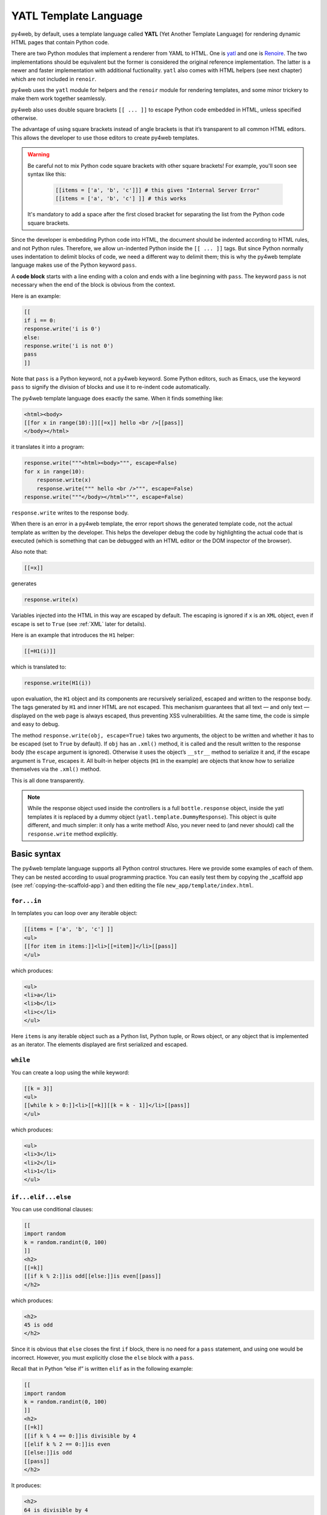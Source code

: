 ======================
YATL Template Language
======================

py4web, by default, uses a template language called **YATL** (Yet Another Template Language) for rendering dynamic HTML pages that contain Python code.

There are two Python modules that implement a renderer from YAML to HTML. One is `yatl <https://pypi.org/project/yatl/>`__ and one is `Renoire <https://pypi.org/project/renoir/>`__. The two implementations should be equivalent but the former is considered the original reference implementation. The latter is a newer and faster implementation with additional fuctionality. ``yatl`` also comes with HTML helpers (see next chapter) which are not included in ``renoir``.

py4web uses the ``yatl`` module for helpers and the ``renoir`` module for rendering templates, and some minor trickery to make them work together seamlessly.

py4web also uses double square brackets ``[[ ... ]]`` to escape Python code embedded in HTML, unless specified otherwise.

The advantage of using square brackets instead of angle brackets is that
it’s transparent to all common HTML editors. This allows the developer
to use those editors to create py4web templates.

.. warning::
    Be careful not to mix Python code square brackets with other square brackets!
    For example, you'll soon see syntax like this:
    
      .. code:: html

         [[items = ['a', 'b', 'c']]] # this gives "Internal Server Error"
         [[items = ['a', 'b', 'c'] ]] # this works
    
    
    It's mandatory to add a space after the first closed bracket for
    separating the list from the Python code square brackets.
    
Since the developer is embedding Python code into HTML, the document
should be indented according to HTML rules, and not Python rules.
Therefore, we allow un-indented Python inside the ``[[ ... ]]`` tags.
But since Python normally uses indentation to delimit blocks of code, we
need a different way to delimit them; this is why the py4web template
language makes use of the Python keyword ``pass``.

A **code block** starts with a line ending with a colon and ends with a
line beginning with ``pass``. The keyword ``pass`` is not necessary
when the end of the block is obvious from the context.

Here is an example:

.. code:: html

   [[
   if i == 0:
   response.write('i is 0')
   else:
   response.write('i is not 0')
   pass
   ]]

Note that ``pass`` is a Python keyword, not a py4web keyword. Some
Python editors, such as Emacs, use the keyword ``pass`` to signify the
division of blocks and use it to re-indent code automatically.

The py4web template language does exactly the same. When it finds
something like:

.. code:: html

   <html><body>
   [[for x in range(10):]][[=x]] hello <br />[[pass]]
   </body></html>

it translates it into a program:

.. code:: html

   response.write("""<html><body>""", escape=False)
   for x in range(10):
       response.write(x)
       response.write(""" hello <br />""", escape=False)
   response.write("""</body></html>""", escape=False)

``response.write`` writes to the response body.

When there is an error in a py4web template, the error report shows the
generated template code, not the actual template as written by the developer.
This helps the developer debug the code by highlighting the actual code
that is executed (which is something that can be debugged with an HTML
editor or the DOM inspector of the browser).

Also note that:

.. code:: html

   [[=x]]

generates

.. code:: python

   response.write(x)

Variables injected into the HTML in this way are escaped by default. The
escaping is ignored if ``x`` is an ``XML`` object, even if escape is set
to ``True`` (see :ref:`XML` later for details).

Here is an example that introduces the ``H1`` helper:

.. code:: html

   [[=H1(i)]]

which is translated to:

.. code:: python

   response.write(H1(i))

upon evaluation, the ``H1`` object and its components are recursively
serialized, escaped and written to the response body. The tags generated
by ``H1`` and inner HTML are not escaped. This mechanism guarantees that
all text — and only text — displayed on the web page is always escaped,
thus preventing XSS vulnerabilities. At the same time, the code is
simple and easy to debug.

The method ``response.write(obj, escape=True)`` takes two arguments, the
object to be written and whether it has to be escaped (set to ``True``
by default). If ``obj`` has an ``.xml()`` method, it is called and the
result written to the response body (the ``escape`` argument is
ignored). Otherwise it uses the object’s ``__str__`` method to serialize
it and, if the escape argument is ``True``, escapes it. All built-in
helper objects (``H1`` in the example) are objects that know how to
serialize themselves via the ``.xml()`` method.

This is all done transparently.


.. Note::
   While the response object used inside the controllers is a
   full ``bottle.response`` object, inside the yatl templates it is 
   replaced by a dummy object (``yatl.template.DummyResponse``). 
   This object is quite different, and much simpler: it only has a write method!
   Also, you never need to (and never should) call the ``response.write``
   method explicitly.
   

Basic syntax
------------

The py4web template language supports all Python control structures.
Here we provide some examples of each of them. They can be nested
according to usual programming practice.
You can easily test them by copying the _scaffold app (see
:ref:`copying-the-scaffold-app`) and then editing the file
``new_app/template/index.html``.

``for...in``
~~~~~~~~~~~~

In templates you can loop over any iterable object:

.. code:: html

   [[items = ['a', 'b', 'c'] ]]
   <ul>
   [[for item in items:]]<li>[[=item]]</li>[[pass]]
   </ul>

which produces:

.. code:: html

   <ul>
   <li>a</li>
   <li>b</li>
   <li>c</li>
   </ul>

Here ``items`` is any iterable object such as a Python list, Python
tuple, or Rows object, or any object that is implemented as an iterator.
The elements displayed are first serialized and escaped.

``while``
~~~~~~~~~

You can create a loop using the while keyword:

.. code:: html

   [[k = 3]]
   <ul>
   [[while k > 0:]]<li>[[=k]][[k = k - 1]]</li>[[pass]]
   </ul>

which produces:

.. code:: html

   <ul>
   <li>3</li>
   <li>2</li>
   <li>1</li>
   </ul>

``if...elif...else``
~~~~~~~~~~~~~~~~~~~~

You can use conditional clauses:

.. code:: html

   [[
   import random
   k = random.randint(0, 100)
   ]]
   <h2>
   [[=k]]
   [[if k % 2:]]is odd[[else:]]is even[[pass]]
   </h2>

which produces:

.. code:: html

   <h2>
   45 is odd
   </h2>

Since it is obvious that ``else`` closes the first ``if`` block, there
is no need for a ``pass`` statement, and using one would be incorrect.
However, you must explicitly close the ``else`` block with a ``pass``.

Recall that in Python “else if” is written ``elif`` as in the following
example:

.. code:: html

   [[
   import random
   k = random.randint(0, 100)
   ]]
   <h2>
   [[=k]]
   [[if k % 4 == 0:]]is divisible by 4
   [[elif k % 2 == 0:]]is even
   [[else:]]is odd
   [[pass]]
   </h2>

It produces:

.. code:: html

   <h2>
   64 is divisible by 4
   </h2>

``try...except...else...finally``
~~~~~~~~~~~~~~~~~~~~~~~~~~~~~~~~~

It is also possible to use ``try...except`` statements in templates with one
caveat. Consider the following example:

.. code:: html

   [[try:]]
   Hello [[= 1 / 0]]
   [[except:]]
   division by zero
   [[else:]]
   no division by zero
   [[finally:]]
   <br />
   [[pass]]

It will produce the following output:

.. code:: html

   Hello division by zero
   <br />

This example illustrates that all output generated before an exception
occurs is rendered (including output that preceded the exception) inside
the try block. “Hello” is written because it precedes the exception.

``def...return``
~~~~~~~~~~~~~~~~

The py4web template language allows the developer to define and
implement functions that can return any Python object or a text/html
string. Here we consider two examples:

.. code:: html

   [[def itemize1(link): return LI(A(link, _href="http://" + link))]]
   <ul>
   [[=itemize1('www.google.com')]]
   </ul>

produces the following output:

.. code:: html

   <ul>
   <li><a href="http://www.google.com">www.google.com</a></li>
   </ul>

The function ``itemize1`` returns a helper object that is inserted at
the location where the function is called.

Consider now the following code:

.. code:: html

   [[def itemize2(link):]]
   <li><a href="http://[[=link]]">[[=link]]</a></li>
   [[return]]
   <ul>
   [[itemize2('www.google.com')]]
   </ul>

It produces exactly the same output as above. In this case, the function
``itemize2`` represents a piece of HTML that is going to replace the
py4web tag where the function is called. Notice that there is no ‘=’ in
front of the call to ``itemize2``, since the function does not return
the text, but it writes it directly into the response.

There is one caveat: functions defined inside a template must terminate with
a ``return`` statement, or the automatic indentation will fail.

Information workflow
--------------------

For dynamically modifying the workflow of the information there are custom commands available: 
``extend``, ``include``, ``block`` and ``super``. Note that they are special template
directives, not Python commands.

In addition, you can use normal Python functions inside templates.


``extend`` and ``include``
~~~~~~~~~~~~~~~~~~~~~~~~~~

Templates can extend and include other templates in a tree-like structure.

For example, we can think of a template “index.html” that extends
“layout.html” and includes “body.html”. At the same time, “layout.html”
may include “header.html” and “footer.html”.

The root of the tree is what we call a **layout template**. Just like any other
HTML template file, you can edit it from the command line or using the py4web Dashboard.
The file name “layout.html” is just a convention.

Here is a minimalist page that extends the “layout.html” template and
includes the “page.html” template:

.. code:: html

   <!--minimalist_page.html-->
   [[extend 'layout.html']]
   <h1>Hello World</h1>
   [[include 'page.html']]

The extended layout file must contain an ``[[include]]`` directive,
something like:

.. code:: html

   <!--layout.html-->
   <html>
     <head>
       <title>Page Title</title>
     </head>
     <body>
       [[include]]
     </body>
   </html>

When the template is called, the extended (layout) template is loaded, and the
calling template replaces the ``[[include]]`` directive inside the layout.
If you don't write the ``[[include]]`` directive inside the layout, then it will
be included at the beginning of the file. Also, if you use multiple ``[[extend]]`` 
directives only the last one will be processed.
Processing continues recursively until all ``extend`` and ``include``
directives have been processed. The resulting template is then
translated into Python code. 

Note, when an application is bytecode
compiled, it is this Python code that is compiled, not the original template
files themselves. So, the bytecode compiled version of a given template is a
single .pyc file that includes the Python code not just for the original
template file, but for its entire tree of extended and included templates.

Any content or code that **precedes** the ``[[extend ...]]`` directive will
be inserted (and therefore executed) before the beginning of the
extended template's content/code. Although this is not typically used to
insert actual HTML content before the extended template's content, it can be
useful as a means to define variables or functions that you want to make
available to the extended template. For example, consider a template
“index.html”:

.. code:: html

   <!--index.html-->
   [[sidebar_enabled=True]]
   [[extend 'layout.html']]
   <h1>Home Page</h1>

and an excerpt from “layout.html”:

.. code:: html

   <!--layout.html-->
   [[include]]
   [[if sidebar_enabled:]]
       <div id="sidebar">
           Sidebar Content
       </div>
   [[pass]]

Because the ``sidebar_enabled`` assignment in “index.html” comes before
the ``extend``, that line gets inserted before the beginning of
“layout.html”, making ``sidebar_enabled`` available anywhere within the
“layout.html” code.

It is also worth pointing out that the variables returned by the
controller function are available not only in the function’s main template,
but in all of its extended and included templates as well.

Extending using variables
~~~~~~~~~~~~~~~~~~~~~~~~~

The argument of an ``extend`` or ``include`` (i.e., the extended or
included template name) can be a Python variable (though not a Python
expression). However, this imposes a limitation – templates that use
variables in ``extend`` or ``include`` statements cannot be bytecode
compiled. As noted above, bytecode-compiled templates include the entire
tree of extended and included templates, so the specific extended and
included templates must be known at compile time, which is not possible if
the template names are variables (whose values are not determined until run
time). Because bytecode compiling templates can provide a significant speed
boost, using variables in ``extend`` and ``include`` should generally be
avoided if possible.

In some cases, an alternative to using a variable in an ``include`` is
simply to place regular ``[[include ...]]`` directives inside an
``if...else`` block.

.. code:: html

   [[if some_condition:]]
      [[include 'this_template.html']]
   [[else:]]
      [[include 'that_template.html']]
   [[pass]]

The above code does not present any problem for bytecode compilation
because no variables are involved. Note, however, that the bytecode
compiled template will actually include the Python code for both
“this_template.html” and “that_template.html”, though only the code for one of
those templates will be executed, depending on the value of
``some_condition``.

Keep in mind, this only works for ``include`` – you cannot place
``[[extend ...]]`` directives inside ``if...else`` blocks.

Layouts are used to encapsulate page commonality (headers, footers,
menus), and though they are not mandatory, they will make your
application easier to write and maintain. 

Template Functions
~~~~~~~~~~~~~~~~~~

Consider this “layout.html”:

.. code:: html

   <!--layout.html-->
   <html>
     <body>
       [[include]]
       <div class="sidebar">
         [[if 'mysidebar' in globals():]][[mysidebar()]][[else:]]
           my default sidebar
         [[pass]]
       </div>
     </body>
   </html>

and this extending template

.. code:: html

   [[def mysidebar():]]
      my new sidebar!!!
   [[return]]
   [[extend 'layout.html']]
      Hello World!!!

Notice the function is defined before the ``[[extend...]]`` statement –
this results in the function being created before the “layout.html” code
is executed, so the function can be called anywhere within
“layout.html”, even before the ``[[include]]``. Also notice the function
is included in the extended template without the ``=`` prefix.

The code generates the following output:

.. code:: html

   <html>
     <body>
       Hello World!!!
       <div class="sidebar">
         my new sidebar!!!
       </div>
     </body>
   </html>

Notice that the function is defined in HTML (although it could also
contain Python code) so that ``response.write`` is used to write its
content (the function does not return the content). This is why the
layout calls the template function using ``[[mysidebar()]]`` rather than
``[[=mysidebar()]]``. Functions defined in this way can take arguments.

``block`` and ``super`` 
~~~~~~~~~~~~~~~~~~~~~~~

The main way to make a template more modular is by using
``[[block ...]]``\ s and this mechanism is an alternative to the
mechanism discussed in the previous section.

To understand how this works, consider apps based on the scaffolding app
welcome, which has a template layout.html. This template is extended by the template
``default/index.html`` via ``[[extend 'layout.html']]``. The contents of
layout.html predefine certain blocks with certain default content, and
these are therefore included into default/index.html.

You can override these default content blocks by enclosing your new
content inside the same block name. The location of the block in the
layout.html is not changed, but the contents is.

Here is a simplified version. Imagine this is “layout.html”:

.. code:: html

   <html>
     <body>
       [[include]]
       <div class="sidebar">
         [[block mysidebar]]
           my default sidebar (this content to be replaced)
         [[end]]
       </div>
     </body>
   </html>

and this is a simple extending template ``default/index.html``:

.. code:: html

   [[extend 'layout.html']]
   Hello World!!!
   [[block mysidebar]]
   my new sidebar!!!
   [[end]]

It generates the following output, where the content is provided by the
over-riding block in the extending template, yet the enclosing DIV and class
comes from layout.html. This allows consistency across templates:

.. code:: html

   <html>
     <body>
       Hello World!!!
       <div class="sidebar">
           my new sidebar!!!
       </div>
     </body>
   </html>

The real layout.html defines a number of useful blocks, and you can
easily add more to match the layout your desire.

You can have many blocks, and if a block is present in the extended template
but not in the extending template, the content of the extended template is used.
Also, notice that unlike with functions, it is not necessary to define
blocks before the ``[[extend ...]]`` – even if defined after the
``extend``, they can be used to make substitutions anywhere in the
extended template.

Inside a block, you can use the expression ``[[super]]`` to include the
content of the parent. For example, if we replace the above extending
template with:

.. code:: html

   [[extend 'layout.html']]
   Hello World!!!
   [[block mysidebar]]
   [[super]]
   my new sidebar!!!
   [[end]]

we get:

.. code:: html

   <html>
     <body>
       Hello World!!!
       <div class="sidebar">
           my default sidebar
           my new sidebar!
       </div>
     </body>
   </html>




Page layout standard structure
------------------------------


Default page layout
~~~~~~~~~~~~~~~~~~~

The “templates/layout.html” that currently ships with the py4web **_scaffold**
application is quite complex but it has the following structure:

.. code-block:: html
  :linenos:

   <!DOCTYPE html>
   <html>
     <head>
       <base href="[[=URL('static')]]/">
       <meta name="viewport" content="width=device-width, initial-scale=1">
       <link rel="shortcut icon" href="data:image/x-icon;base64,AAABAAEAAQEAAAEAIAAwAAAAFgAAACgAAAABAAAAAgAAAAEAIAAAAAAABAAAAAAAAAAAAAAAAAAAAAAAAAAAAPAAAAAA=="/>
       <link rel="stylesheet" href="css/no.css">
       <link rel="stylesheet" href="https://cdnjs.cloudflare.com/ajax/libs/font-awesome/5.14.0/css/all.min.css" integrity="sha512-1PKOgIY59xJ8Co8+NE6FZ+LOAZKjy+KY8iq0G4B3CyeY6wYHN3yt9PW0XpSriVlkMXe40PTKnXrLnZ9+fkDaog==" crossorigin="anonymous" />
       <style>.py4web-validation-error{margin-top:-16px; font-size:0.8em;color:red}</style>
       [[block page_head]]<!-- individual pages can customize header here -->[[end]]
     </head>
     <body>
       <header>
         <!-- Navigation bar -->
         <nav class="black">
           <!-- Logo -->
           <a href="[[=URL('index')]]">
             <b>py4web <script>document.write(window.location.href.split('/')[3]);</script></b>
           </a>
           <!-- Do not touch this -->
           <label for="hamburger">☰</label>
           <input type="checkbox" id="hamburger">
           <!-- Left menu ul/li -->
           [[block page_left_menu]][[end]]
           <!-- Right menu ul/li -->
           <ul>
             [[if globals().get('user'):]]
             <li>
               <a class="navbar-link is-primary">
                 [[=globals().get('user',{}).get('email')]]
               </a>
               <ul>
                 <li><a href="[[=URL('auth/profile')]]">Edit Profile</a></li>
                 <li><a href="[[=URL('auth/change_password')]]">Change Password</a></li>
                 <li><a href="[[=URL('auth/logout')]]">Logout</a></li>
               </ul>
             </li>
             [[else:]]
             <li>
               Login
               <ul>
                 <li><a href="[[=URL('auth/register')]]">Sign up</a></li>
                 <li><a href="[[=URL('auth/login')]]">Log in</a></li>
               </ul>
             </li>
             [[pass]]
           </ul>
         </nav>
       </header>
       <!-- beginning of HTML inserted by extending template -->
       <center>
         <div>
           <!-- Flash alert messages, first optional one in data-alert -->
           <flash-alerts class="padded" data-alert="[[=globals().get('flash','')]]"></flash-alerts>
         </div>
         <main class="padded">
           <!-- contect injected by extending page -->
           [[include]]
         </main>
       </center>
       <!-- end of HTML inserted by extending template -->
       <footer class="black padded">
         <p>
           Made with py4web
         </p>
       </footer>
     </body>
     <!-- You've gotta have utils.js -->
     <script src="js/utils.js"></script>
     [[block page_scripts]]<!-- individual pages can add scripts here -->[[end]]
   </html>


There are a few features of this default layout that make it very easy
to use and customize:

-  it is written in HTML5
-  on line 7 it's used the ``no.css`` stylesheet, see
   `here <https://github.com/mdipierro/no.css/>`__
-  on line 58 ``[[include]]`` is replaced by the content of the extending template when
   the page is rendered
-  it contains the following blocks: page_head, page_left_menu, page_scripts
-  on line 30 it checks if the user is logged on and changes the menu accordingly
-  on line 54 it checks for flash alert messages


Of course you can also completely replace the “layout.html” and
the stylesheet with your own. 


Mobile development
~~~~~~~~~~~~~~~~~~

Although the default layout.html is designed to be mobile-friendly, one
may sometimes need to use different templates when a page is visited by a
mobile device.
